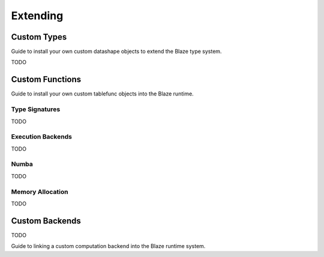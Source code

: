 =========
Extending
=========

Custom Types
============

Guide to install your own custom datashape objects to extend the
Blaze type system.

TODO

Custom Functions
================

Guide to install your own custom tablefunc objects into the Blaze
runtime.

Type Signatures
---------------

TODO

Execution Backends
------------------

TODO

Numba
-----

TODO

Memory Allocation
-----------------

TODO

Custom Backends
=================

TODO

Guide to linking a custom computation backend into the Blaze
runtime system.
